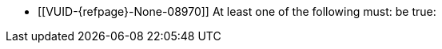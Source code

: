 // Copyright 2023 The Khronos Group Inc.
//
// SPDX-License-Identifier: CC-BY-4.0

// Common Valid Usage
// Common to dynamic state commands introduced by VK_EXT_extended_dynamic_state2
  * [[VUID-{refpage}-None-08970]]
    At least one of the following must: be true:
ifdef::VK_EXT_extended_dynamic_state2[]
  ** the <<features-extendedDynamicState2, pname:extendedDynamicState2>>
     feature is enabled
endif::VK_EXT_extended_dynamic_state2[]
ifdef::VK_EXT_shader_object[]
  ** the <<features-shaderObject, pname:shaderObject>> feature is enabled
endif::VK_EXT_shader_object[]
ifdef::VK_VERSION_1_3[]
  ** the value of slink:VkApplicationInfo::pname:apiVersion used to create
     the slink:VkInstance parent of pname:commandBuffer is greater than or
     equal to Version 1.3
endif::VK_VERSION_1_3[]
// Common Valid Usage
